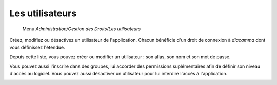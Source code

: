 Les utilisateurs
================

     Menu *Administration/Gestion des Droits/Les utilisateurs* 
     
Créez, modifiez ou désactivez un utilisateur de l'application. Chacun bénéficie d'un droit de connexion à *diacamma* dont vous définissez l'étendue.

.. image:: _static/users.png
   :height: 400px
   :align: center
   
Depuis cette liste, vous pouvez créer ou modifier un utilisateur : son alias, son nom et son mot de passe. 

.. image:: _static/user_info.png 
   :height: 400px
   :align: center
   
Vous pouvez aussi l'inscrire dans des groupes, lui accorder des permissions suplémentaires afin de définir son niveau d'accès au logiciel. Vous pouvez aussi désactiver un utilisateur pour lui interdire l'accès à l'application.

.. image:: _static/user_permissions.png
   :height: 400px
   :align: center